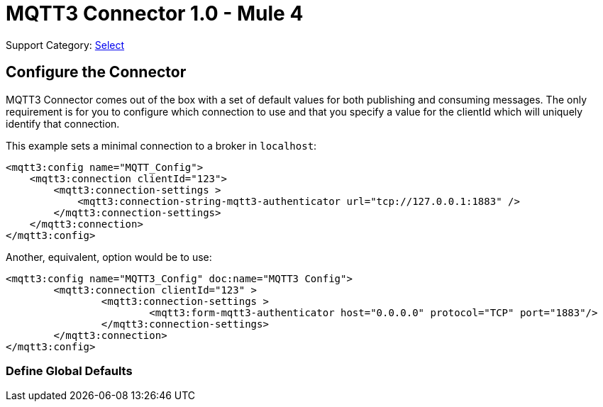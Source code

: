 = MQTT3 Connector 1.0 - Mule 4
:page-aliases: connectors::amqp/mqtt3-connector.adoc

Support Category: https://www.mulesoft.com/legal/versioning-back-support-policy#anypoint-connectors[Select]

[[configuration_settings]]
== Configure the Connector

MQTT3 Connector comes out of the box with a set of default values for both publishing and consuming messages.
The only requirement is for you to configure which connection to use and that you specify a value for the clientId which will uniquely identify that connection.

This example sets a minimal connection to a broker in `localhost`:

[source,example,linenums]
----
<mqtt3:config name="MQTT_Config">
    <mqtt3:connection clientId="123">
        <mqtt3:connection-settings >
            <mqtt3:connection-string-mqtt3-authenticator url="tcp://127.0.0.1:1883" />
        </mqtt3:connection-settings>
    </mqtt3:connection>
</mqtt3:config>
----

Another, equivalent, option would be to use:

[source,example,linenums]
----
<mqtt3:config name="MQTT3_Config" doc:name="MQTT3 Config">
	<mqtt3:connection clientId="123" >
		<mqtt3:connection-settings >
			<mqtt3:form-mqtt3-authenticator host="0.0.0.0" protocol="TCP" port="1883"/>
		</mqtt3:connection-settings>
	</mqtt3:connection>
</mqtt3:config>
----

=== Define Global Defaults

